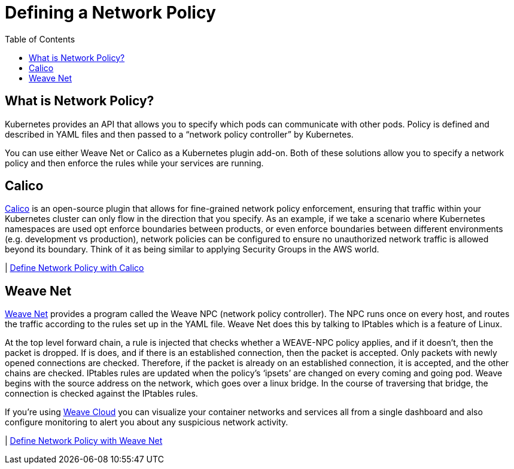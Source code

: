 = Defining a Network Policy
:toc:
:imagesdir: ../images


== What is Network Policy?

Kubernetes provides an API that allows you to specify which pods can communicate with other pods. Policy is defined and described in YAML files and then passed to a “network policy controller” by Kubernetes.

You can use either Weave Net or Calico as a Kubernetes plugin add-on. Both of these solutions allow you to specify a network policy and then enforce the rules while your services are running.

== Calico

https://www.projectcalico.org[Calico] is an open-source plugin that allows for fine-grained network policy enforcement, ensuring that traffic within your Kubernetes cluster can only flow in the direction that you specify. As an example, if we take a scenario where Kubernetes namespaces are used opt enforce boundaries between products, or even enforce boundaries between different environments (e.g. development vs production), network policies can be configured to ensure no unauthorized network traffic is allowed beyond its boundary. Think of it as being similar to applying Security Groups in the AWS world.

| link:calico[Define Network Policy with Calico]


== Weave Net

https://www.weave.works/docs/net/latest/kubernetes/kube-addon/[Weave Net] provides a program called the Weave NPC (network policy controller). The NPC runs once on every host, and routes the traffic according to the rules set up in the YAML file. Weave Net does this by talking to IPtables which is a feature of Linux.

At the top level forward chain, a rule is injected that checks whether a WEAVE-NPC policy applies, and if it doesn’t, then the packet is dropped. If is does, and if there is an established connection, then the packet is accepted. Only packets with newly opened connections are checked. Therefore, if the packet is already on an established connection, it is accepted, and the other chains are checked. IPtables rules are updated when the policy’s ‘ipsets’ are changed on every coming and going pod. Weave begins with the source address on the network, which goes over a linux bridge. In the course of traversing that bridge, the connection is checked against the IPtables rules.

If you're using https://www.weave.works/docs/cloud/latest/concepts/network-policy/[Weave Cloud] you can visualize your container networks and services all from a single dashboard and also configure monitoring to alert you about any suspicious network activity.

| link:weave-net[Define Network Policy with Weave Net]

